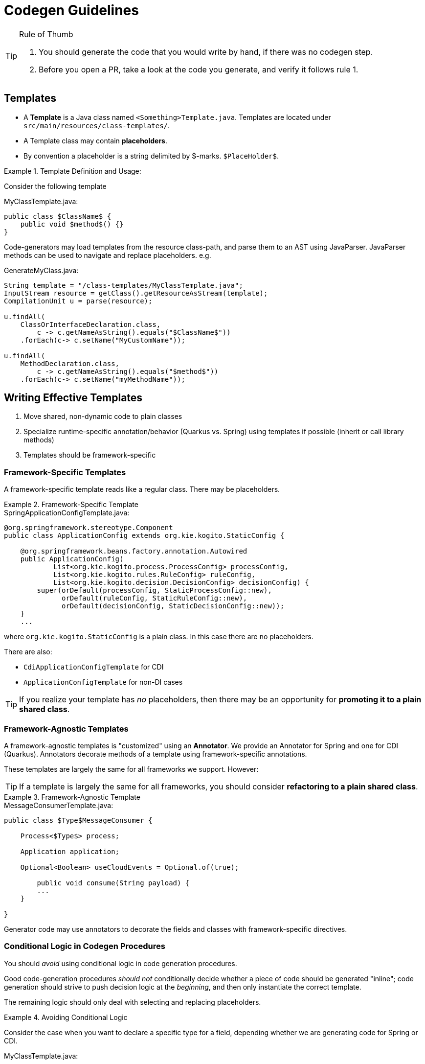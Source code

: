 # Codegen Guidelines

.Rule of Thumb
[TIP]
====
1. You should generate the code that you would write by hand, if there was no codegen step.
2. Before you open a PR, take a look at the code you generate, and verify it follows rule 1. 
====

## Templates

- A *Template* is a Java class named `<Something>Template.java`. 
Templates are located under `src/main/resources/class-templates/`.
- A Template class may contain *placeholders*. 
- By convention a placeholder is a string delimited by $-marks. `$PlaceHolder$`.


.Template Definition and Usage:
====

Consider the following template

.MyClassTemplate.java: 
[source,java]
----
public class $ClassName$ {
    public void $method$() {}
}
----

Code-generators may load templates from the resource class-path, and parse them to an AST using JavaParser. JavaParser methods
can be used to navigate and replace placeholders. e.g.


.GenerateMyClass.java: 
[source,java]
----
String template = "/class-templates/MyClassTemplate.java";
InputStream resource = getClass().getResourceAsStream(template);
CompilationUnit u = parse(resource);

u.findAll(
    ClassOrInterfaceDeclaration.class, 
        c -> c.getNameAsString().equals("$ClassName$"))
    .forEach(c-> c.setName("MyCustomName"));

u.findAll(
    MethodDeclaration.class, 
        c -> c.getNameAsString().equals("$method$"))
    .forEach(c-> c.setName("myMethodName"));
----

====

## Writing Effective Templates


1. Move shared, non-dynamic code to plain classes 
2. Specialize runtime-specific annotation/behavior (Quarkus vs. Spring) using templates if possible (inherit or call library methods) 
3. Templates should be framework-specific

### Framework-Specific Templates

A framework-specific template reads like a regular class.
There may be placeholders.


.Framework-Specific Template
====

.SpringApplicationConfigTemplate.java: 
[source,java]
----
@org.springframework.stereotype.Component
public class ApplicationConfig extends org.kie.kogito.StaticConfig {

    @org.springframework.beans.factory.annotation.Autowired
    public ApplicationConfig(
            List<org.kie.kogito.process.ProcessConfig> processConfig,
            List<org.kie.kogito.rules.RuleConfig> ruleConfig,
            List<org.kie.kogito.decision.DecisionConfig> decisionConfig) {
        super(orDefault(processConfig, StaticProcessConfig::new),
              orDefault(ruleConfig, StaticRuleConfig::new),
              orDefault(decisionConfig, StaticDecisionConfig::new));
    }
    ...
----

where `org.kie.kogito.StaticConfig` is a plain class. In this case there are no placeholders.

There are also:

- `CdiApplicationConfigTemplate` for CDI 
- `ApplicationConfigTemplate` for non-DI cases


TIP: If you realize your template has _no_ placeholders,
then there may be an opportunity for **promoting it to a plain shared class**. 

====


### Framework-Agnostic Templates

A framework-agnostic templates is "customized" using an *Annotator*. 
We provide an Annotator for Spring and one for CDI (Quarkus). Annotators decorate methods of a template using framework-specific annotations.  

These templates are largely the same for all frameworks we support. However:

TIP: If a template is largely the same for all frameworks, you should consider **refactoring to a plain shared class**.


.Framework-Agnostic Template
====

.MessageConsumerTemplate.java: 
[source,java]
----
public class $Type$MessageConsumer {
    
    Process<$Type$> process;

    Application application;
    
    Optional<Boolean> useCloudEvents = Optional.of(true);
    
	public void consume(String payload) {
        ...
    }
	    
}

----

Generator code may use annotators to decorate the fields and classes with framework-specific directives.


====


### Conditional Logic in Codegen Procedures

You should _avoid_ using conditional logic in code generation procedures.

Good code-generation procedures _should not_ conditionally decide whether a piece of code should be generated "inline"; code generation should strive to push decision logic at the _beginning_, and then only instantiate the correct template.

The remaining logic should only deal with selecting and replacing placeholders.

.Avoiding Conditional Logic
====
Consider the case when you want to declare a specific type
for a field, depending whether we are generating code for Spring or CDI.

.MyClassTemplate.java: 
[source,java]
----
public class MyClass {
    $InjectTarget$ injected;
}
----

.MyClassGenerator.java: 
[source,java]
----
String template = "/class-templates/MyClassTemplate.java";
InputStream resource = getClass().getResourceAsStream(template);
CompilationUnit u = parse(resource);

// lookup the placeholder type
u.findAll(FieldDeclaration.class,
                p -> p.getVariable(0).getType()
                        .asClassOrInterfaceType()
                        .getNameAsString().equals("$InjectTarget$"))
    .forEach(p -> {
        VariableDeclarator vd = p.getVariable(0);
        if (isSpring()) {
            vd.setType("java.util.List<WorkItemHandler>");
        } else {
            vd.setType("javax.enterprise.inject.Instance<WorkItemHandler>");
        }
    });
----

instead, write a framework-specific templates:

.SpringMyClassTemplate.java: 
[source,java]
----
public class MyClass {
    List<WorkItemHandler> injected;
}
----

.CdiMyClassTemplate.java: 
[source,java]
----
public class MyClass {
    Instance<WorkItemHandler> injected;
}
----

use conditional logic to *choose* the template:

.MyClassGenerator.java: 
[source,java]
----
String template() {
    if (isSpring()) return "/class-templates/SpringMyClassTemplate.java";
    else if (isCdi()) return "/class-templates/CdiSpringMyClassTemplate.java";
    else ...
}

String template = template();
InputStream resource = getClass().getResourceAsStream(template);
CompilationUnit u = parse(resource);
----

====

### Dependency Injection

- Favor Constructor Injection and avoid `@PostConstruct`. Initialization logic should go in the constructor.
- REST endpoints are the exception:  use field injection, but avoid inheritance; you should try and avoid `@PostConstruct`



.Mixed Usage of Injection
====

Consider the following example.


[source,java]
----
@Component("Travelers")
public class TravelersProcess extends AbstractProcess<TravelersModel> {

    // field injection
    @Autowired(required = false)
    Collection<WorkItemHandler> handlers;

    Application app;

    // field injection
    @org.springframework.beans.factory.annotation.Autowired()
    org.kie.kogito.test.TravelersMessageProducer_7 producer_7;

    // constructor injection
    @org.springframework.beans.factory.annotation.Autowired()
    public TravelersProcess(org.kie.kogito.app.Application app) {
        super(app.config().process());
        this.app = app;
    }

    // post construct method that delegates to a non-final 
    // super-class method
    @javax.annotation.PostConstruct()
    public void init() {
        this.activate();
    }
----

====



